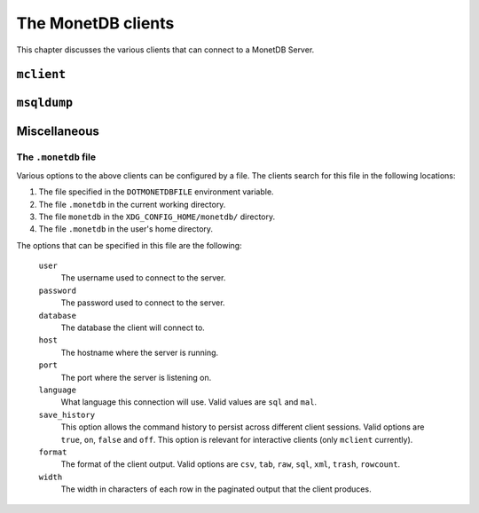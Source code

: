 *******************
The MonetDB clients
*******************

This chapter discusses the various clients that can connect to a MonetDB Server.

``mclient``
===========


``msqldump``
============

Miscellaneous
=============

The ``.monetdb`` file
---------------------

Various options to the above clients can be configured by a file. The clients
search for this file in the following locations:

#. The file specified in the ``DOTMONETDBFILE`` environment variable.
#. The file ``.monetdb`` in the current working directory.
#. The file ``monetdb`` in the ``XDG_CONFIG_HOME/monetdb/`` directory.
#. The file ``.monetdb`` in the user's home directory.

The options that can be specified in this file are the following:

  ``user``
    The username used to connect to the server.

  ``password``
    The password used to connect to the server.

  ``database``
    The database the client will connect to.

  ``host``
    The hostname where the server is running.

  ``port``
    The port where the server is listening on.

  ``language``
    What language this connection will use. Valid values are ``sql`` and ``mal``.

  ``save_history``
    This option allows the command history to persist across different client
    sessions. Valid options are ``true``, ``on``, ``false`` and ``off``. This
    option is relevant for interactive clients (only ``mclient`` currently).

  ``format``
    The format of the client output. Valid options are ``csv``, ``tab``,
    ``raw``, ``sql``, ``xml``, ``trash``, ``rowcount``.

  ``width``
    The width in characters of each row in the paginated output that the client
    produces.
